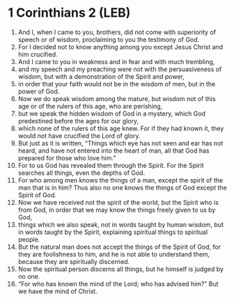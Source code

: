 * 1 Corinthians 2 (LEB)
:PROPERTIES:
:ID: LEB/46-1CO02
:END:

1. And I, when I came to you, brothers, did not come with superiority of speech or of wisdom, proclaiming to you the testimony of God.
2. For I decided not to know anything among you except Jesus Christ and him crucified.
3. And I came to you in weakness and in fear and with much trembling,
4. and my speech and my preaching were not with the persuasiveness of wisdom, but with a demonstration of the Spirit and power,
5. in order that your faith would not be in the wisdom of men, but in the power of God.
6. Now we do speak wisdom among the mature, but wisdom not of this age or of the rulers of this age, who are perishing,
7. but we speak the hidden wisdom of God in a mystery, which God predestined before the ages for our glory,
8. which none of the rulers of this age knew. For if they had known it, they would not have crucified the Lord of glory.
9. But just as it is written, “Things which eye has not seen and ear has not heard, and have not entered into the heart of man, all that God has prepared for those who love him.”
10. For to us God has revealed them through the Spirit. For the Spirit searches all things, even the depths of God.
11. For who among men knows the things of a man, except the spirit of the man that is in him? Thus also no one knows the things of God except the Spirit of God.
12. Now we have received not the spirit of the world, but the Spirit who is from God, in order that we may know the things freely given to us by God,
13. things which we also speak, not in words taught by human wisdom, but in words taught by the Spirit, explaining spiritual things to spiritual people.
14. But the natural man does not accept the things of the Spirit of God, for they are foolishness to him, and he is not able to understand them, because they are spiritually discerned.
15. Now the spiritual person discerns all things, but he himself is judged by no one.
16. “For who has known the mind of the Lord; who has advised him?” But we have the mind of Christ.
